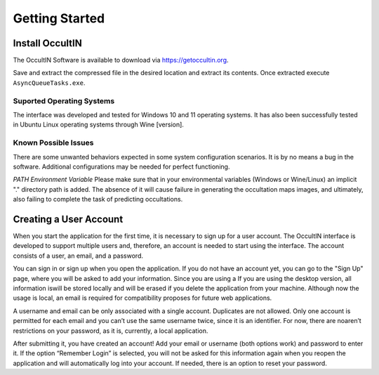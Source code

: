 .. _Sec:Getting Started:

Getting Started
===============


Install OccultIN
----------------

The OccultIN Software is available to download via https://getoccultin.org.

Save and extract the compressed file in the desired location and extract its contents. Once
extracted execute ``AsyncQueueTasks.exe``.



Suported Operating Systems
^^^^^^^^^^^^^^^^^^^^^^^^^^
The interface was developed and tested for Windows 10 and 11 operating systems. It has also been
successfully tested in Ubuntu Linux operating systems through Wine [version].


Known Possible Issues
^^^^^^^^^^^^^^^^^^^^^
There are some unwanted behaviors expected in some system configuration scenarios. It is by no means
a bug in the software. Additional configurations may be needed for perfect functioning.

*PATH Environment Variable*
Please make sure that in your environmental variables (Windows or Wine/Linux) an implicit "."
directory path is added. The absence of it will cause failure in generating the occultation maps
images, and ultimately, also failing to complete the task of predicting occultations.





Creating a User Account
-----------------------

When you start the application for the first time, it is necessary to sign up for a user account.
The OccultIN interface is developed to support multiple users and, therefore, an account is needed
to start using the interface. The account consists of a user, an email, and a password.

.. image:: ../../images/getting_started_00.png
    :width: 300
    :align: center
    :alt: Sign in/up window

You can sign in or sign up when you open the application. If you do not have an account yet, you can
go to the "Sign Up" page, where you will be asked to add your information. Since you are using a  If
you are using the desktop version, all information iswill be stored locally and will be erased if you
delete the application from your machine. Although now the usage is local, an email is required for
compatibility proposes for future web applications.

A username and email can be only associated with a single account. Duplicates are not allowed. Only
one account is permitted for each email and you can’t use the same username twice, since it is an
identifier. For now, there are noaren’t restrictions on your password, as it is, currently, a local
application.



After submitting it, you have created an account! Add your email or username (both options work) and
password to enter it. If the option “Remember Login” is selected, you will not be asked for this
information again when you reopen the application and will automatically log into your account. If
needed, there is an option to reset your password.
